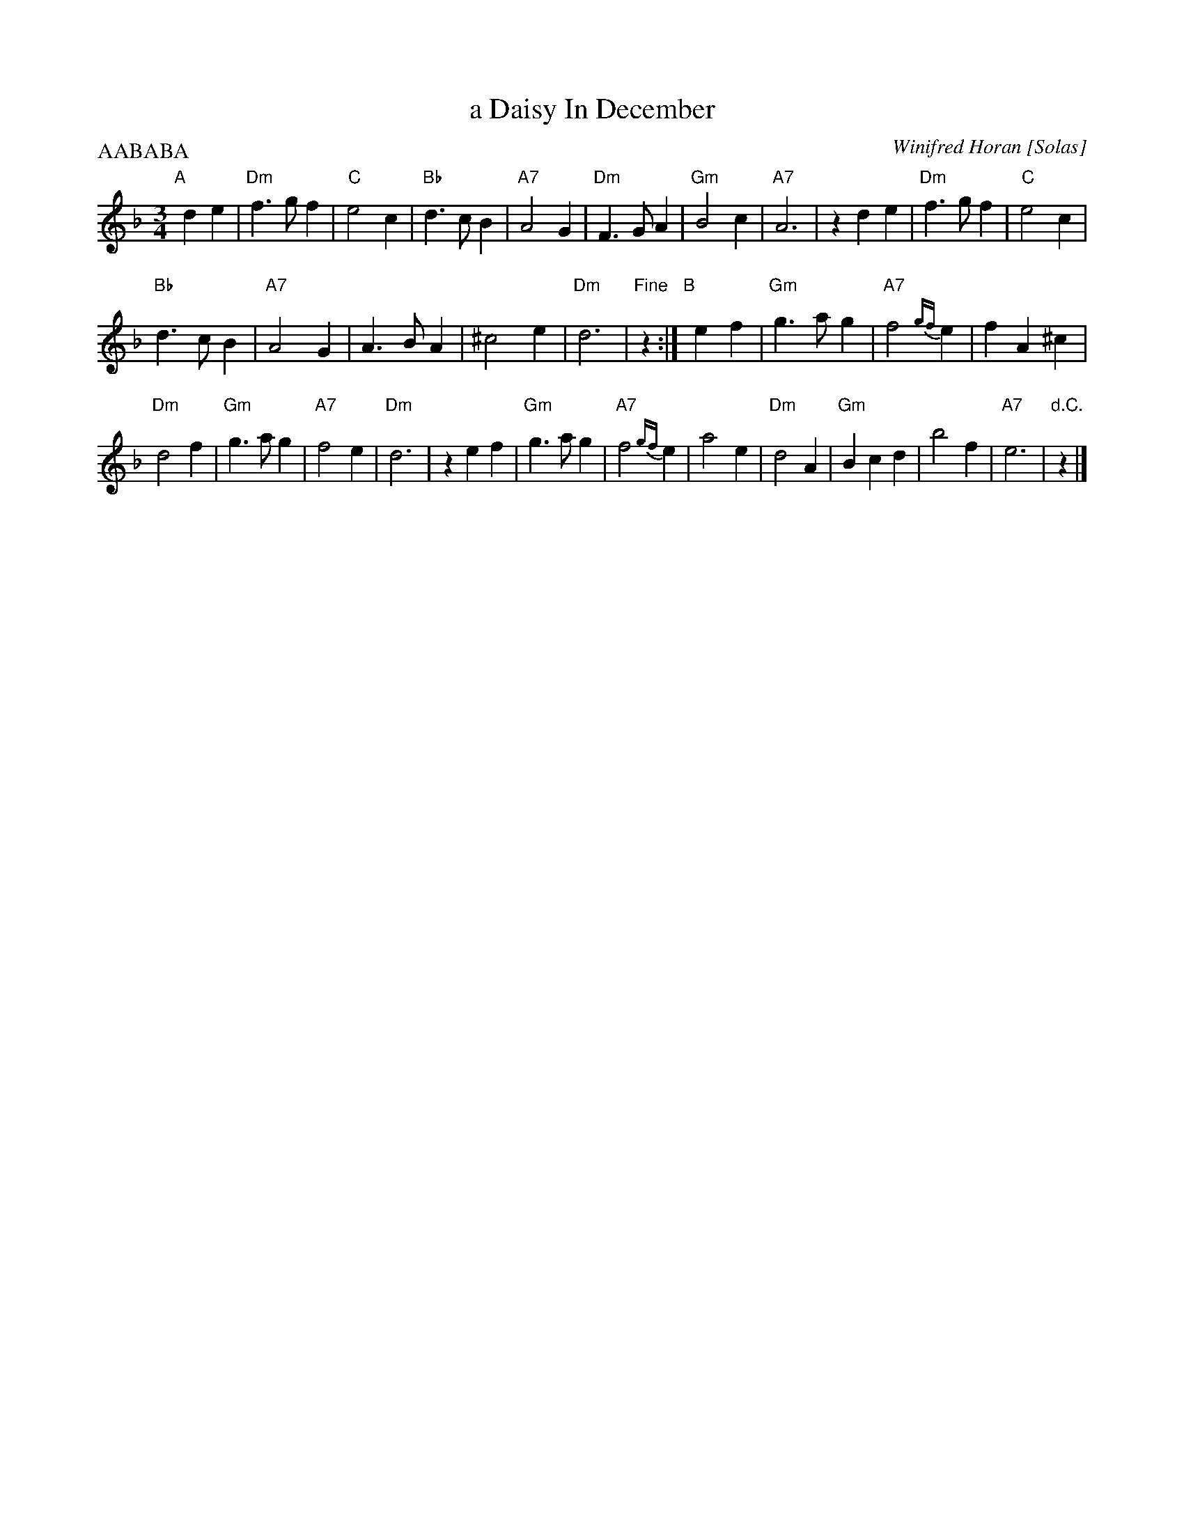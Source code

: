 X: 1
T: a Daisy In December
C: Winifred Horan [Solas]
M: 3/4
L: 1/8
P: AABABA
R: waltz
K: Dm
"A"[|] d2 e2 |\
"Dm"f3 g f2 | "C"e4 c2 | "Bb"d3 c B2 | "A7"A4 G2 | "Dm"F3 G A2 | "Gm"B4 c2 | "A7"A6 | z2 d2 e2 | "Dm"f3 g f2 | "C"e4 c2 |
"Bb"d3 c B2 | "A7"A4 G2 | A3 B A2 | ^c4 e2 | "Dm"d6 | "Fine"z2 :| "B"[|] e2 f2 | "Gm"g3 a g2 | "A7"f4 {gf}e2 | f2 A2 ^c2 |
"Dm"d4 f2 | "Gm"g3 a g2 | "A7"f4 e2 | "Dm"d6 | z2 e2 f2 | "Gm"g3 a g2 | "A7"f4 {gf}e2 | a4 e2 | "Dm"d4 A2 | "Gm"B2 c2 d2 | b4 f2 | "A7"e6 | "d.C."z2 |]
